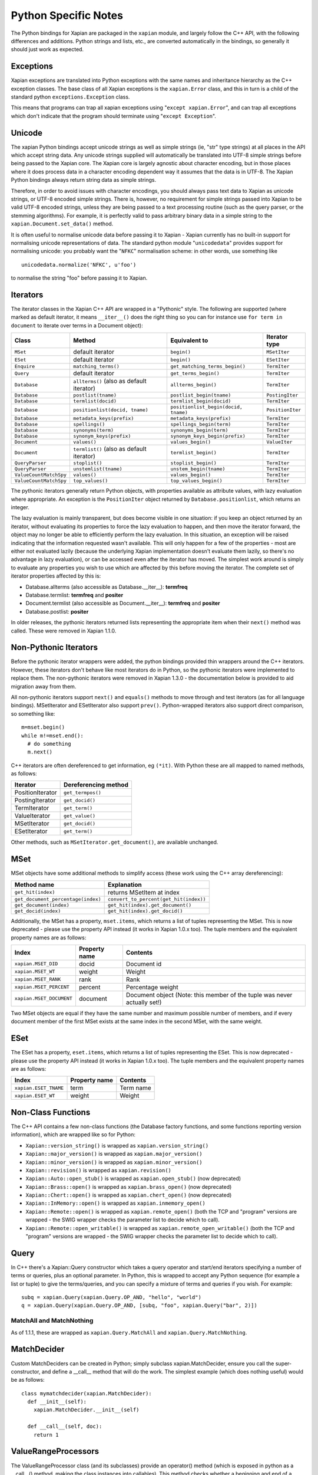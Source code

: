 =====================
Python Specific Notes
=====================

The Python bindings for Xapian are packaged in the ``xapian`` module,
and largely follow the C++ API, with the following differences and
additions. Python strings and lists, etc., are converted automatically
in the bindings, so generally it should just work as expected.

Exceptions
##########

Xapian exceptions are translated into Python exceptions with the same names
and inheritance hierarchy as the C++ exception classes.  The base class of
all Xapian exceptions is the ``xapian.Error`` class, and this in
turn is a child of the standard python ``exceptions.Exception``
class.

This means that programs can trap all xapian exceptions using "``except
xapian.Error``", and can trap all exceptions which don't indicate that
the program should terminate using "``except Exception``".


Unicode
#######

The xapian Python bindings accept unicode strings as well as simple strings
(ie, "str" type strings) at all places in the API which accept string data.
Any unicode strings supplied will automatically be translated into UTF-8
simple strings before being passed to the Xapian core.  The Xapian core is
largely agnostic about character encoding, but in those places where it does
process data in a character encoding dependent way it assumes that the data
is in UTF-8.  The Xapian Python bindings always return string data as simple
strings.

Therefore, in order to avoid issues with character encodings, you should
always pass text data to Xapian as unicode strings, or UTF-8 encoded simple
strings.  There is, however, no requirement for simple strings passed into
Xapian to be valid UTF-8 encoded strings, unless they are being passed to a
text processing routine (such as the query parser, or the stemming
algorithms).  For example, it is perfectly valid to pass arbitrary binary
data in a simple string to the ``xapian.Document.set_data()``
method.

It is often useful to normalise unicode data before passing it to Xapian -
Xapian currently has no built-in support for normalising unicode
representations of data.  The standard python module
"``unicodedata``" provides support for normalising unicode: you
probably want the "``NFKC``" normalisation scheme: in other words,
use something like

::

  unicodedata.normalize('NFKC', u'foo')

to normalise the string "foo" before passing it to Xapian.


Iterators
#########

The iterator classes in the Xapian C++ API are wrapped in a "Pythonic" style.
The following are supported (where marked as default iterator, it means
``__iter__()`` does the right
thing so you can for instance use ``for term in document`` to
iterate over terms in a Document object):


+----------------------+------------------------------------------+---------------------------------------+-----------------+
| Class                | Method                                   | Equivalent to                         | Iterator type   |
+======================+==========================================+=======================================+=================+
|``MSet``              | default iterator                         | ``begin()``                           | ``MSetIter``    |
+----------------------+------------------------------------------+---------------------------------------+-----------------+
|``ESet``              |default iterator                          | ``begin()``                           | ``ESetIter``    |
+----------------------+------------------------------------------+---------------------------------------+-----------------+
|``Enquire``           | ``matching_terms()``                     | ``get_matching_terms_begin()``        | ``TermIter``    |
+----------------------+------------------------------------------+---------------------------------------+-----------------+
|``Query``             | default iterator                         | ``get_terms_begin()``                 | ``TermIter``    |
+----------------------+------------------------------------------+---------------------------------------+-----------------+
|``Database``          | ``allterms()`` (also as default iterator)| ``allterms_begin()``                  | ``TermIter``    |
+----------------------+------------------------------------------+---------------------------------------+-----------------+
|``Database``          | ``postlist(tname)``                      | ``postlist_begin(tname)``             | ``PostingIter`` |
+----------------------+------------------------------------------+---------------------------------------+-----------------+
|``Database``          | ``termlist(docid)``                      | ``termlist_begin(docid)``             | ``TermIter``    |
+----------------------+------------------------------------------+---------------------------------------+-----------------+
|``Database``          | ``positionlist(docid, tname)``           | ``positionlist_begin(docid, tname)``  | ``PositionIter``|
+----------------------+------------------------------------------+---------------------------------------+-----------------+
|``Database``          | ``metadata_keys(prefix)``                | ``metadata_keys(prefix)``             | ``TermIter``    |
+----------------------+------------------------------------------+---------------------------------------+-----------------+
|``Database``          | ``spellings()``                          | ``spellings_begin(term)``             | ``TermIter``    |
+----------------------+------------------------------------------+---------------------------------------+-----------------+
|``Database``          | ``synonyms(term)``                       | ``synonyms_begin(term)``              | ``TermIter``    |
+----------------------+------------------------------------------+---------------------------------------+-----------------+
|``Database``          | ``synonym_keys(prefix)``                 | ``synonym_keys_begin(prefix)``        | ``TermIter``    |
+----------------------+------------------------------------------+---------------------------------------+-----------------+
|``Document``          | ``values()``                             | ``values_begin()``                    | ``ValueIter``   |
+----------------------+------------------------------------------+---------------------------------------+-----------------+
|``Document``          | ``termlist()`` (also as default iterator)| ``termlist_begin()``                  | ``TermIter``    |
+----------------------+------------------------------------------+---------------------------------------+-----------------+
|``QueryParser``       | ``stoplist()``                           | ``stoplist_begin()``                  | ``TermIter``    |
+----------------------+------------------------------------------+---------------------------------------+-----------------+
|``QueryParser``       | ``unstemlist(tname)``                    | ``unstem_begin(tname)``               | ``TermIter``    |
+----------------------+------------------------------------------+---------------------------------------+-----------------+
|``ValueCountMatchSpy``|  ``values()``                            | ``values_begin()``                    | ``TermIter``    |
+----------------------+------------------------------------------+---------------------------------------+-----------------+
|``ValueCountMatchSpy``|  ``top_values()``                        | ``top_values_begin()``                | ``TermIter``    |
+----------------------+------------------------------------------+---------------------------------------+-----------------+


The pythonic iterators generally return Python objects, with properties
available as attribute values, with lazy evaluation where appropriate.  An
exception is the ``PositionIter`` object returned by
``Database.positionlist``, which returns an integer.

The lazy evaluation is mainly transparent, but does become visible in one situation: if you keep an object returned by an iterator, without evaluating its properties to force the lazy evaluation to happen, and then move the iterator forward, the object may no longer be able to efficiently perform the lazy evaluation.  In this situation, an exception will be raised indicating that the information requested wasn't available.  This will only happen for a few of the properties - most are either not evaluated lazily (because the underlying Xapian implementation doesn't evaluate them lazily, so there's no advantage in lazy evaluation), or can be accessed even after the iterator has moved.  The simplest work around is simply to evaluate any properties you wish to use which are affected by this before moving the iterator.  The complete set of iterator properties affected by this is:


- Database.allterms (also accessible as Database.__iter__): **termfreq**
- Database.termlist: **termfreq** and **positer**
- Document.termlist (also accessible as Document.__iter__): **termfreq** and **positer**
- Database.postlist: **positer**

In older releases, the pythonic iterators returned lists representing the
appropriate item when their ``next()`` method was called.  These were
removed in Xapian 1.1.0.


Non-Pythonic Iterators
######################

Before the pythonic iterator wrappers were added, the python bindings provided
thin wrappers around the C++ iterators.  However, these iterators don't behave
like most iterators do in Python, so the pythonic iterators were implemented to
replace them.  The non-pythonic iterators were removed in Xapian 1.3.0 -
the documentation below is provided to aid migration away from them.

All non-pythonic iterators support ``next()`` and
``equals()`` methods
to move through and test iterators (as for all language bindings).
MSetIterator and ESetIterator also support ``prev()``.
Python-wrapped iterators also support direct comparison, so something like:

::

  m=mset.begin()
  while m!=mset.end():
    # do something
    m.next()

C++ iterators are often dereferenced to get information, eg
``(*it)``. With Python these are all mapped to named methods, as
follows:

+------------------+----------------------+
| Iterator         | Dereferencing method |
+==================+======================+
| PositionIterator |    ``get_termpos()`` |
+------------------+----------------------+
| PostingIterator  |  ``get_docid()``     |
+------------------+----------------------+
| TermIterator     |     ``get_term()``   |
+------------------+----------------------+
| ValueIterator    |     ``get_value()``  |
+------------------+----------------------+
| MSetIterator     |     ``get_docid()``  |
+------------------+----------------------+
| ESetIterator     |     ``get_term()``   |
+------------------+----------------------+


Other methods, such as ``MSetIterator.get_document()``, are
available unchanged.

MSet
####

MSet objects have some additional methods to simplify access (these
work using the C++ array dereferencing):

+-----------------------------------+----------------------------------------+
| Method name                       |            Explanation                 |
+===================================+========================================+
| ``get_hit(index)``                |  returns MSetItem at index             |
+-----------------------------------+----------------------------------------+
|``get_document_percentage(index)`` | ``convert_to_percent(get_hit(index))`` |
+-----------------------------------+----------------------------------------+
| ``get_document(index)``           | ``get_hit(index).get_document()``      |
+-----------------------------------+----------------------------------------+
| ``get_docid(index)``              | ``get_hit(index).get_docid()``         |
+-----------------------------------+----------------------------------------+

Additionally, the MSet has a property, ``mset.items``, which returns a
list of tuples representing the MSet.  This is now deprecated - please use the
property API instead (it works in Xapian 1.0.x too).  The tuple members and the
equivalent property names are as follows:


+-------------------------+---------------+---------------------------------------------------------------------------+
|   Index                 | Property name | Contents                                                                  |
+=========================+===============+===========================================================================+
| ``xapian.MSET_DID``     | docid         | Document id                                                               |
+-------------------------+---------------+---------------------------------------------------------------------------+
| ``xapian.MSET_WT``      | weight        |  Weight                                                                   |
+-------------------------+---------------+---------------------------------------------------------------------------+
| ``xapian.MSET_RANK``    | rank          | Rank                                                                      |
+-------------------------+---------------+---------------------------------------------------------------------------+
| ``xapian.MSET_PERCENT`` |  percent      | Percentage weight                                                         |
+-------------------------+---------------+---------------------------------------------------------------------------+
| ``xapian.MSET_DOCUMENT``| document      | Document object (Note: this member of the tuple was never actually set!)  |
+-------------------------+---------------+---------------------------------------------------------------------------+


Two MSet objects are equal if they have the same number and maximum possible
number of members, and if every document member of the first MSet exists at the
same index in the second MSet, with the same weight.


ESet
####

The ESet has a property, ``eset.items``, which returns a list of
tuples representing the ESet.  This is now deprecated - please use the
property API instead (it works in Xapian 1.0.x too).  The tuple members and the
equivalent property names are as follows:


+------------------------+---------------+-----------+
|   Index                | Property name | Contents  |
+========================+===============+===========+
| ``xapian.ESET_TNAME``  | term          | Term name |
+------------------------+---------------+-----------+
| ``xapian.ESET_WT``     | weight        |  Weight   |
+------------------------+---------------+-----------+


Non-Class Functions
###################

The C++ API contains a few non-class functions (the Database factory
functions, and some functions reporting version information), which are
wrapped like so for Python:

- ``Xapian::version_string()`` is wrapped as ``xapian.version_string()``
- ``Xapian::major_version()`` is wrapped as ``xapian.major_version()``
- ``Xapian::minor_version()`` is wrapped as ``xapian.minor_version()``
- ``Xapian::revision()`` is wrapped as ``xapian.revision()``
- ``Xapian::Auto::open_stub()`` is wrapped as ``xapian.open_stub()`` (now deprecated)
- ``Xapian::Brass::open()`` is wrapped as ``xapian.brass_open()`` (now deprecated)
- ``Xapian::Chert::open()`` is wrapped as ``xapian.chert_open()`` (now deprecated)
- ``Xapian::InMemory::open()`` is wrapped as ``xapian.inmemory_open()``
- ``Xapian::Remote::open()`` is wrapped as ``xapian.remote_open()`` (both the TCP and "program" versions are wrapped - the SWIG wrapper checks the parameter list to decide which to call).
- ``Xapian::Remote::open_writable()`` is wrapped as ``xapian.remote_open_writable()`` (both the TCP and "program" versions are wrapped - the SWIG wrapper checks the parameter list to decide which to call).


Query
#####

In C++ there's a Xapian::Query constructor which takes a query operator and
start/end iterators specifying a number of terms or queries, plus an optional
parameter.  In Python, this is wrapped to accept any Python sequence (for
example a list or tuple) to give the terms/queries, and you can specify
a mixture of terms and queries if you wish.  For example:


::

  subq = xapian.Query(xapian.Query.OP_AND, "hello", "world")
  q = xapian.Query(xapian.Query.OP_AND, [subq, "foo", xapian.Query("bar", 2)])


MatchAll and MatchNothing
-------------------------

As of 1.1.1, these are wrapped as ``xapian.Query.MatchAll`` and
``xapian.Query.MatchNothing``.


MatchDecider
############

Custom MatchDeciders can be created in Python; simply subclass
xapian.MatchDecider, ensure you call the super-constructor, and define a
__call__ method that will do the work. The simplest example (which does nothing
useful) would be as follows:

::

  class mymatchdecider(xapian.MatchDecider):
    def __init__(self):
      xapian.MatchDecider.__init__(self)

    def __call__(self, doc):
      return 1

ValueRangeProcessors
####################

The ValueRangeProcessor class (and its subclasses) provide an operator() method
(which is exposed in python as a __call__() method, making the class instances
into callables).  This method checks whether a beginning and end of a range are
in a format understood by the ValueRangeProcessor, and if so, converts the
beginning and end into strings which sort appropriately.  ValueRangeProcessors
can be defined in python (and then passed to the QueryParser), or there are
several default built-in ones which can be used.

Unfortunately, in C++ the operator() method takes two std::string arguments by
reference, and returns values by modifying these arguments.  This is not
possible in Python, since strings are immutable objects.  Instead, in the
Python implementation, when the __call__ method is called, the resulting values
of these arguments are returned as part of a tuple.  The operator() method in
C++ returns a value number; the return value of __call__ in python consists of
a 3-tuple starting with this value number, followed by the returned "begin"
value, followed by the returned "end" value.  For example:

::

  vrp = xapian.NumberValueRangeProcessor(0, '$', True)
  a = '$10'
  b = '20'
  slot, a, b = vrp(a, b)

Additionally, a ValueRangeProcessor may be implemented in Python.  The Python
implementation should override the __call__() method with its own
implementation, and, again, since it cannot return values by reference, it
should return a tuple of (value number, begin, end).  For example:

::

  class MyVRP(xapian.ValueRangeProcessor):
      def __init__(self):
          xapian.ValueRangeProcessor.__init__(self)
      def __call__(self, begin, end):
          return (7, "A"+begin, "B"+end)


Apache and mod_python/mod_wsgi
##############################

Prior to Xapian 1.3.0, the you had to tell mod_python and mod_wsgi to run
applications which use Xapian in the main interpreter.  Xapian 1.3.0 no
longer uses the simplified GIL state API, and so this restriction should
no longer apply.
